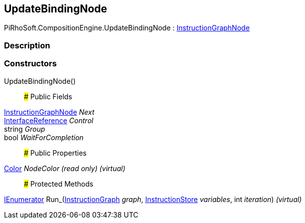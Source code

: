 [#reference/update-binding-node]

## UpdateBindingNode

PiRhoSoft.CompositionEngine.UpdateBindingNode : <<reference/instruction-graph-node.html,InstructionGraphNode>>

### Description

### Constructors

UpdateBindingNode()::

### Public Fields

<<reference/instruction-graph-node.html,InstructionGraphNode>> _Next_::

<<reference/interface-reference.html,InterfaceReference>> _Control_::

string _Group_::

bool _WaitForCompletion_::

### Public Properties

https://docs.unity3d.com/ScriptReference/Color.html[Color^] _NodeColor_ _(read only)_ _(virtual)_::

### Protected Methods

https://docs.microsoft.com/en-us/dotnet/api/System.Collections.IEnumerator[IEnumerator^] Run_(<<reference/instruction-graph.html,InstructionGraph>> _graph_, <<reference/instruction-store.html,InstructionStore>> _variables_, int _iteration_) _(virtual)_::